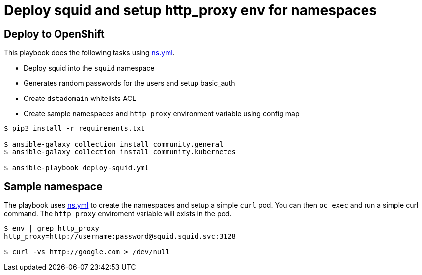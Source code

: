 
# Deploy squid and setup http_proxy env for namespaces

## Deploy to OpenShift 

This playbook does the following tasks using link:vars/ns.yml[ns.yml].

* Deploy squid into the `squid` namespace

* Generates random passwords for the users and setup basic_auth

* Create `dstadomain` whitelists ACL

* Create sample namespaces and `http_proxy` environment variable using config map

[source, bash]
----

$ pip3 install -r requirements.txt

$ ansible-galaxy collection install community.general
$ ansible-galaxy collection install community.kubernetes

$ ansible-playbook deploy-squid.yml
----

## Sample namespace

The playbook uses link:vars/ns.yml[ns.yml] to create the namespaces and setup a simple `curl` pod. You can then `oc exec` and run a simple curl command. The `http_proxy` enviroment variable will exists in the pod. 

[source, bash]
----
$ env | grep http_proxy
http_proxy=http://username:password@squid.squid.svc:3128

$ curl -vs http://google.com > /dev/null
----